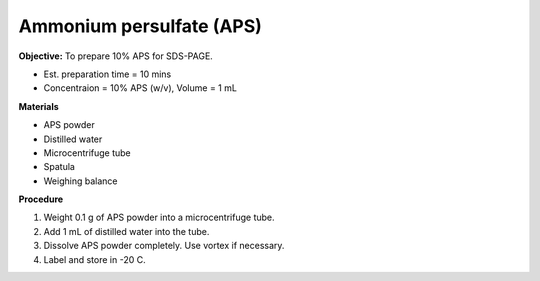 .. _aps:

Ammonium persulfate (APS)
=========================

**Objective:** To prepare 10% APS for SDS-PAGE. 

* Est. preparation time = 10 mins 
* Concentraion = 10% APS (w/v), Volume = 1 mL

**Materials**

* APS powder
* Distilled water 
* Microcentrifuge tube
* Spatula
* Weighing balance 

**Procedure**

#. Weight 0.1 g of APS powder into a microcentrifuge tube. 
#. Add 1 mL of distilled water into the tube.
#. Dissolve APS powder completely. Use vortex if necessary. 
#. Label and store in -20 C. 